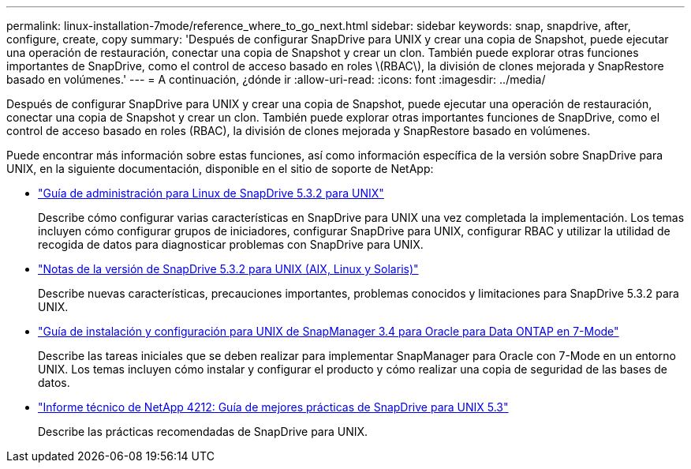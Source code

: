 ---
permalink: linux-installation-7mode/reference_where_to_go_next.html 
sidebar: sidebar 
keywords: snap, snapdrive, after, configure, create, copy 
summary: 'Después de configurar SnapDrive para UNIX y crear una copia de Snapshot, puede ejecutar una operación de restauración, conectar una copia de Snapshot y crear un clon. También puede explorar otras funciones importantes de SnapDrive, como el control de acceso basado en roles \(RBAC\), la división de clones mejorada y SnapRestore basado en volúmenes.' 
---
= A continuación, ¿dónde ir
:allow-uri-read: 
:icons: font
:imagesdir: ../media/


[role="lead"]
Después de configurar SnapDrive para UNIX y crear una copia de Snapshot, puede ejecutar una operación de restauración, conectar una copia de Snapshot y crear un clon. También puede explorar otras importantes funciones de SnapDrive, como el control de acceso basado en roles (RBAC), la división de clones mejorada y SnapRestore basado en volúmenes.

Puede encontrar más información sobre estas funciones, así como información específica de la versión sobre SnapDrive para UNIX, en la siguiente documentación, disponible en el sitio de soporte de NetApp:

* link:../linux-administration/index.html["Guía de administración para Linux de SnapDrive 5.3.2 para UNIX"]
+
Describe cómo configurar varias características en SnapDrive para UNIX una vez completada la implementación. Los temas incluyen cómo configurar grupos de iniciadores, configurar SnapDrive para UNIX, configurar RBAC y utilizar la utilidad de recogida de datos para diagnosticar problemas con SnapDrive para UNIX.

* https://library.netapp.com/ecm/ecm_download_file/ECMLP2849339["Notas de la versión de SnapDrive 5.3.2 para UNIX (AIX, Linux y Solaris)"]
+
Describe nuevas características, precauciones importantes, problemas conocidos y limitaciones para SnapDrive 5.3.2 para UNIX.

* https://library.netapp.com/ecm/ecm_download_file/ECMP12471545["Guía de instalación y configuración para UNIX de SnapManager 3.4 para Oracle para Data ONTAP en 7-Mode"]
+
Describe las tareas iniciales que se deben realizar para implementar SnapManager para Oracle con 7-Mode en un entorno UNIX. Los temas incluyen cómo instalar y configurar el producto y cómo realizar una copia de seguridad de las bases de datos.

* link:https://www.netapp.com/pdf.html?item=/media/16322-tr-4212.pdf["Informe técnico de NetApp 4212: Guía de mejores prácticas de SnapDrive para UNIX 5.3"]
+
Describe las prácticas recomendadas de SnapDrive para UNIX.



